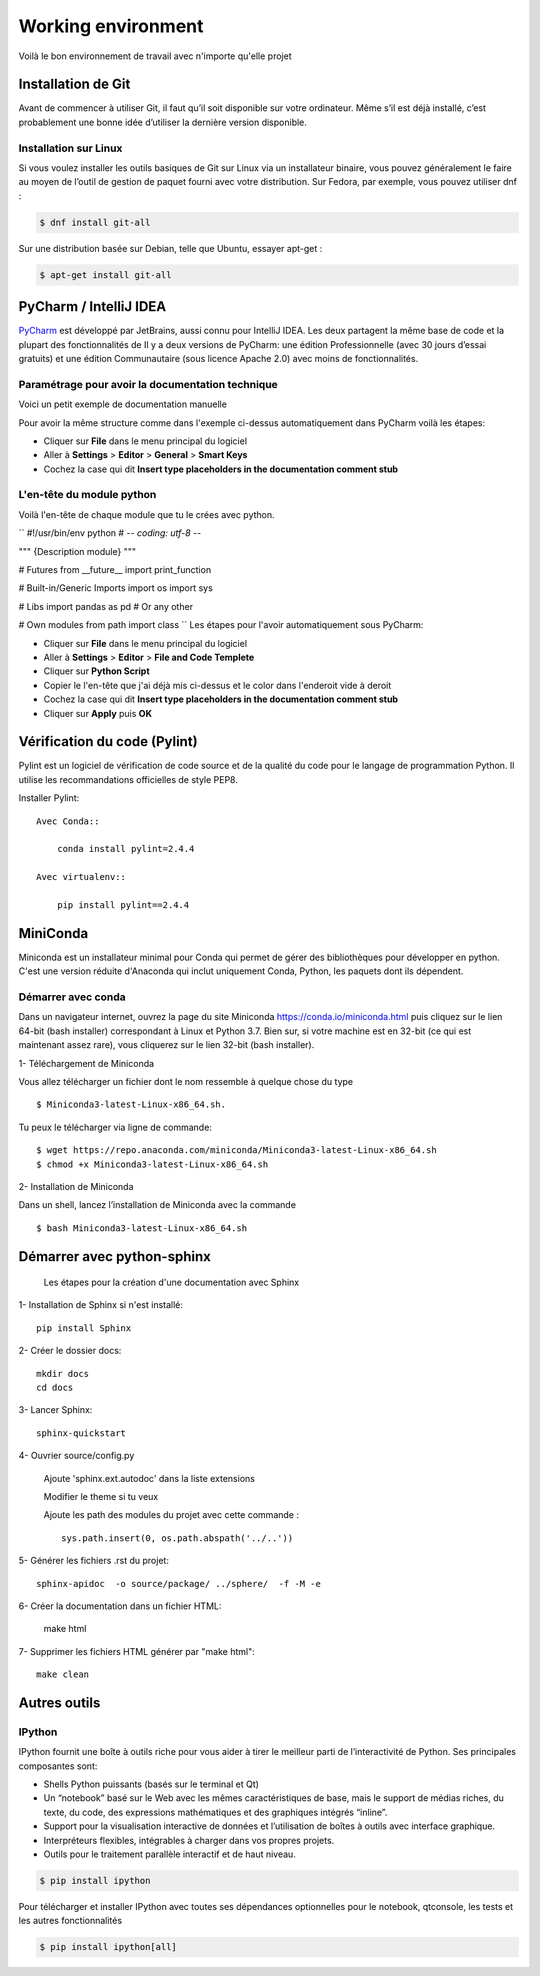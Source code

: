 .. _working_environment:

Working environment
===================

Voilà le bon environnement de travail avec n'importe qu'elle projet

Installation de Git
-------------------

Avant de commencer à utiliser Git, il faut qu’il soit disponible sur votre ordinateur.
Même s’il est déjà installé, c’est probablement une bonne idée d’utiliser la dernière version disponible.

Installation sur Linux
^^^^^^^^^^^^^^^^^^^^^^

Si vous voulez installer les outils basiques de Git sur Linux via un installateur binaire, vous pouvez généralement le faire au moyen de l’outil de gestion de paquet fourni avec votre distribution. Sur Fedora, par exemple, vous pouvez utiliser dnf :

.. code-block:: shell

    $ dnf install git-all

Sur une distribution basée sur Debian, telle que Ubuntu, essayer apt-get :

.. code-block:: shell

    $ apt-get install git-all


PyCharm / IntelliJ IDEA
-----------------------

`PyCharm <https://www.jetbrains.com/pycharm/>`_ est développé par JetBrains, aussi connu pour IntelliJ IDEA.
Les deux partagent la même base de code et la plupart des fonctionnalités de
Il y a deux versions de PyCharm: une édition Professionnelle (avec 30 jours d’essai gratuits)
et une édition Communautaire (sous licence Apache 2.0) avec moins de fonctionnalités.

Paramétrage pour avoir la documentation technique
^^^^^^^^^^^^^^^^^^^^^^^^^^^^^^^^^^^^^^^^^^^^^^^^^

Voici un petit exemple de documentation manuelle

.. py:function:: my_fonction(arg00, arg01, arg03='4')

   :param arg00: first argument
   :type arg00: int
   :param arg01: second argument
   :type arg01: dict
   :param arg02: third argument
   :type arg02: str
   :return: all the elements requests
   :rtype: list

Pour avoir la même structure comme dans l'exemple ci-dessus automatiquement dans PyCharm voilà les étapes:

- Cliquer sur **File** dans le menu principal du logiciel
- Aller à **Settings** > **Editor** > **General** > **Smart Keys**
- Cochez la case qui dit **Insert type placeholders in the documentation comment stub**

L'en-tête du module python
^^^^^^^^^^^^^^^^^^^^^^^^^^

Voilà l'en-tête de chaque module que tu le crées avec python.

``
#!/usr/bin/env python
# -*- coding: utf-8 -*-

"""
{Description module}
"""

# Futures
from __future__ import print_function

# Built-in/Generic Imports
import os
import sys

# Libs
import pandas as pd # Or any other

# Own modules
from path import class
``
Les étapes pour l'avoir automatiquement sous PyCharm:

- Cliquer sur **File** dans le menu principal du logiciel
- Aller à **Settings** > **Editor** > **File and Code Templete**
- Cliquer sur **Python Script**
- Copier le l'en-tête que j'ai déjà mis ci-dessus et le color dans l'enderoit vide à deroit
- Cochez la case qui dit **Insert type placeholders in the documentation comment stub**
- Cliquer sur **Apply** puis **OK**

Vérification du code (Pylint)
-----------------------------

Pylint est un logiciel de vérification de code source et de la qualité du code
pour le langage de programmation Python. Il utilise les recommandations officielles de style PEP8.

Installer Pylint::

    Avec Conda::

        conda install pylint=2.4.4

    Avec virtualenv::

        pip install pylint==2.4.4

MiniConda
---------

Miniconda est un installateur minimal pour Conda qui permet de gérer des bibliothèques pour développer en python.
C'est une version réduite d'Anaconda qui inclut uniquement Conda, Python, les paquets dont ils dépendent.


Démarrer avec conda
^^^^^^^^^^^^^^^^^^^

Dans un navigateur internet, ouvrez la page du site Miniconda https://conda.io/miniconda.html
puis cliquez sur le lien 64-bit (bash installer) correspondant à Linux et Python 3.7.
Bien sur, si votre machine est en 32-bit (ce qui est maintenant assez rare), vous cliquerez sur le lien 32-bit (bash installer).

1- Téléchargement de Miniconda

Vous allez télécharger un fichier dont le nom ressemble à quelque chose du type ::

    $ Miniconda3-latest-Linux-x86_64.sh.

Tu peux le télécharger via ligne de commande::

    $ wget https://repo.anaconda.com/miniconda/Miniconda3-latest-Linux-x86_64.sh
    $ chmod +x Miniconda3-latest-Linux-x86_64.sh


2- Installation de Miniconda

Dans un shell, lancez l’installation de Miniconda avec la commande ::

    $ bash Miniconda3-latest-Linux-x86_64.sh


Démarrer avec python-sphinx
---------------------------

 Les étapes pour la création d'une documentation avec Sphinx

1- Installation de Sphinx si n'est installé::

   pip install Sphinx

2- Créer le dossier docs::

   mkdir docs
   cd docs

3- Lancer Sphinx::

   sphinx-quickstart

4- Ouvrier source/config.py

   Ajoute 'sphinx.ext.autodoc' dans la liste extensions

   Modifier le theme si tu veux

   Ajoute les path des modules du projet avec cette commande ::

        sys.path.insert(0, os.path.abspath('../..'))

5- Générer les fichiers .rst du projet::

        sphinx-apidoc  -o source/package/ ../sphere/  -f -M -e

6- Créer la documentation dans un fichier HTML:

   make html

7- Supprimer les fichiers HTML générer par "make html"::

   make clean



Autres outils
-------------

IPython
^^^^^^^


IPython fournit une boîte à outils riche pour vous aider à tirer le meilleur parti de l’interactivité de Python. Ses principales composantes sont:

- Shells Python puissants (basés sur le terminal et Qt)
- Un “notebook” basé sur le Web avec les mêmes caractéristiques de base, mais le support de médias riches, du texte, du code, des expressions mathématiques et des graphiques intégrés “inline”.
- Support pour la visualisation interactive de données et l’utilisation de boîtes à outils avec interface graphique.
- Interpréteurs flexibles, intégrables à charger dans vos propres projets.
- Outils pour le traitement parallèle interactif et de haut niveau.

.. code-block:: shell

    $ pip install ipython

Pour télécharger et installer IPython avec toutes ses dépendances optionnelles pour le notebook, qtconsole, les tests et les autres fonctionnalités

.. code-block:: shell

    $ pip install ipython[all]

